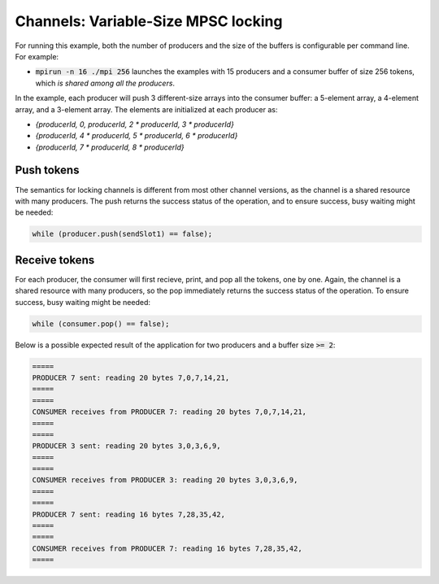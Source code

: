 .. _Locking Variable-Size MPSC:

Channels: Variable-Size MPSC locking 
========================================

For running this example, both the number of producers and the size of the buffers is configurable per command line. For example:

* :code:`mpirun -n 16 ./mpi 256` launches the examples with 15 producers and a consumer buffer of size 256 tokens, which *is shared among all the producers*.

In the example, each producer will push 3 different-size arrays into the consumer buffer: a 5-element array, a 4-element array, and a 3-element array. The elements are initialized at each producer as:

* `{producerId, 0, producerId, 2 * producerId, 3 * producerId}`
* `{producerId, 4 * producerId, 5 * producerId, 6 * producerId}`
* `{producerId, 7 * producerId, 8 * producerId}`


Push tokens
------------

The semantics for locking channels is different from most other channel versions, as the channel is a shared resource with many producers. The push returns the success status of the operation, and to ensure success, busy waiting might be needed:

.. code-block:: C++

  while (producer.push(sendSlot1) == false);

Receive tokens
-----------------

For each producer, the consumer will first recieve, print, and pop all the tokens, one by one. Again, the channel is a shared resource with many producers, so the pop immediately returns the success status of the operation. To ensure success, busy waiting might be needed:

.. code-block:: C++

    while (consumer.pop() == false);


Below is a possible expected result of the application for two producers and a buffer size :code:`>= 2`:

.. code-block:: bash

    =====
    PRODUCER 7 sent: reading 20 bytes 7,0,7,14,21,
    =====
    =====
    CONSUMER receives from PRODUCER 7: reading 20 bytes 7,0,7,14,21,
    =====
    =====
    PRODUCER 3 sent: reading 20 bytes 3,0,3,6,9,
    =====
    =====
    CONSUMER receives from PRODUCER 3: reading 20 bytes 3,0,3,6,9,
    =====
    =====
    PRODUCER 7 sent: reading 16 bytes 7,28,35,42,
    =====
    =====
    CONSUMER receives from PRODUCER 7: reading 16 bytes 7,28,35,42,
    =====
